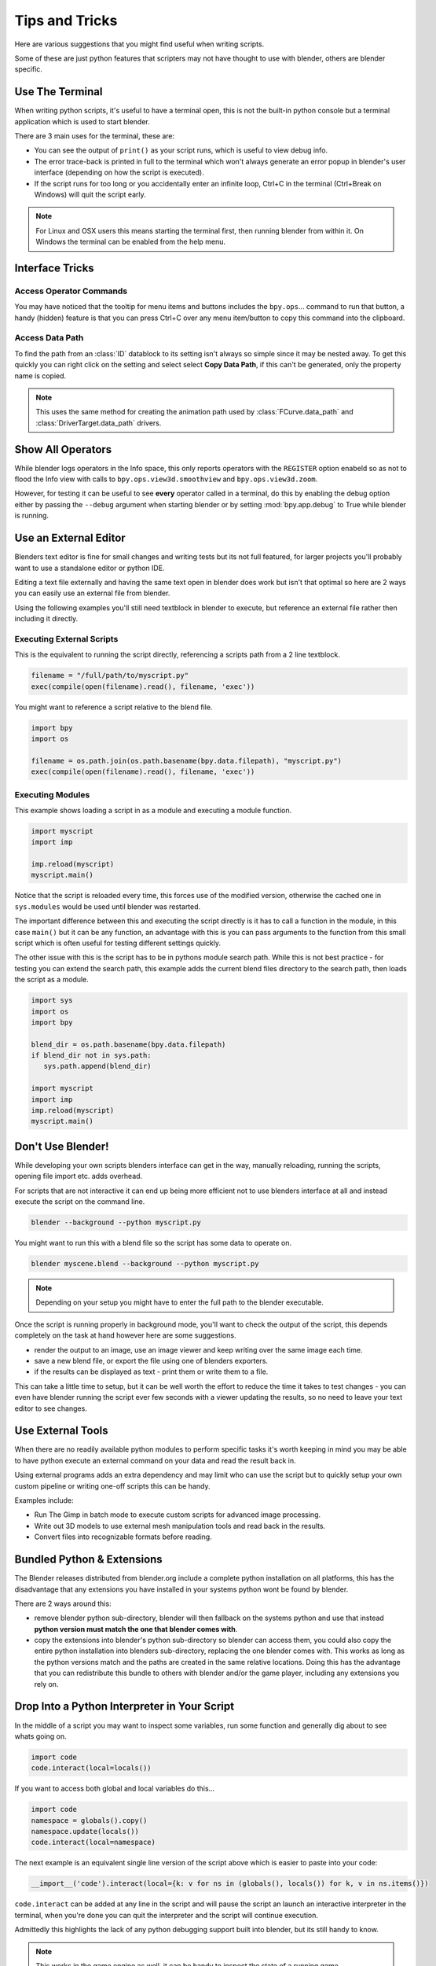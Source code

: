 ***************
Tips and Tricks
***************

Here are various suggestions that you might find useful when writing scripts.

Some of these are just python features that scripters may not have thought to use with blender, others are blender specific.


.. _use_the_terminal:

Use The Terminal
================

When writing python scripts, it's useful to have a terminal open, this is not the built-in python console but a terminal application which is used to start blender.

There are 3 main uses for the terminal, these are:

* You can see the output of ``print()`` as your script runs, which is useful to view debug info.

* The error trace-back is printed in full to the terminal which won't always generate an error popup in blender's user interface (depending on how the script is executed).

* If the script runs for too long or you accidentally enter an infinite loop, Ctrl+C in the terminal (Ctrl+Break on Windows) will quit the script early.

.. note::
   For Linux and OSX users this means starting the terminal first, then running blender from within it. On Windows the terminal can be enabled from the help menu.


Interface Tricks
================


Access Operator Commands
------------------------

You may have noticed that the tooltip for menu items and buttons includes the ``bpy.ops``... command to run that button, a handy (hidden) feature is that you can press Ctrl+C over any menu item/button to copy this command into the clipboard.


Access Data Path
----------------

To find the path from an :class:`ID` datablock to its setting isn't always so simple since it may be nested away. To get this quickly you can right click on the setting and select select **Copy Data Path**,
if this can't be generated, only the property name is copied.

.. note::

   This uses the same method for creating the animation path used by :class:`FCurve.data_path` and :class:`DriverTarget.data_path` drivers.


Show All Operators
==================

While blender logs operators in the Info space, this only reports operators with the ``REGISTER`` option enabeld so as not to flood the Info view with calls to ``bpy.ops.view3d.smoothview`` and ``bpy.ops.view3d.zoom``.

However, for testing it can be useful to see **every** operator called in a terminal, do this by enabling the debug option either by passing the ``--debug`` argument when starting blender or by setting :mod:`bpy.app.debug` to True while blender is running.


Use an External Editor
======================

Blenders text editor is fine for small changes and writing tests but its not full featured, for larger projects you'll probably want to use a standalone editor or python IDE.

Editing a text file externally and having the same text open in blender does work but isn't that optimal so here are 2 ways you can easily use an external file from blender.

Using the following examples you'll still need textblock in blender to execute, but reference an external file rather then including it directly.

Executing External Scripts
--------------------------

This is the equivalent to running the script directly, referencing a scripts path from a 2 line textblock.

.. code-block:: python

   filename = "/full/path/to/myscript.py"
   exec(compile(open(filename).read(), filename, 'exec'))


You might want to reference a script relative to the blend file.

.. code-block:: python

   import bpy
   import os

   filename = os.path.join(os.path.basename(bpy.data.filepath), "myscript.py")
   exec(compile(open(filename).read(), filename, 'exec'))


Executing Modules
-----------------

This example shows loading a script in as a module and executing a module function.

.. code-block:: python

   import myscript
   import imp

   imp.reload(myscript)
   myscript.main()


Notice that the script is reloaded every time, this forces use of the modified version, otherwise the cached one in ``sys.modules`` would be used until blender was restarted.

The important difference between this and executing the script directly is it has to call a function in the module, in this case ``main()`` but it can be any function, an advantage with this is you can pass arguments to the function from this small script which is often useful for testing different settings quickly.

The other issue with this is the script has to be in pythons module search path.
While this is not best practice - for testing you can extend the search path, this example adds the current blend files directory to the search path, then loads the script as a module.

.. code-block:: python

   import sys
   import os
   import bpy

   blend_dir = os.path.basename(bpy.data.filepath)
   if blend_dir not in sys.path:
      sys.path.append(blend_dir)

   import myscript
   import imp
   imp.reload(myscript)
   myscript.main()


Don't Use Blender!
==================

While developing your own scripts blenders interface can get in the way, manually reloading, running the scripts, opening file import etc. adds overhead.

For scripts that are not interactive it can end up being more efficient not to use blenders interface at all and instead execute the script on the command line.

.. code-block:: python

   blender --background --python myscript.py


You might want to run this with a blend file so the script has some data to operate on.

.. code-block:: python

   blender myscene.blend --background --python myscript.py


.. note::

   Depending on your setup you might have to enter the full path to the blender executable.


Once the script is running properly in background mode, you'll want to check the output of the script, this depends completely on the task at hand however here are some suggestions.

* render the output to an image, use an image viewer and keep writing over the same image each time.

* save a new blend file, or export the file using one of blenders exporters.

* if the results can be displayed as text - print them or write them to a file.


This can take a little time to setup, but it can be well worth the effort to reduce the time it takes to test changes - you can even have blender running the script ever few seconds with a viewer updating the results, so no need to leave your text editor to see changes.


Use External Tools
==================

When there are no readily available python modules to perform specific tasks it's worth keeping in mind you may be able to have python execute an external command on your data and read the result back in.

Using external programs adds an extra dependency and may limit who can use the script but to quickly setup your own custom pipeline or writing one-off scripts this can be handy.

Examples include:

* Run The Gimp in batch mode to execute custom scripts for advanced image processing.

* Write out 3D models to use external mesh manipulation tools and read back in the results.

* Convert files into recognizable formats before reading.


Bundled Python & Extensions
===========================

The Blender releases distributed from blender.org include a complete python installation on all platforms, this has the disadvantage that any extensions you have installed in your systems python wont be found by blender.

There are 2 ways around this:

* remove blender python sub-directory, blender will then fallback on the systems python and use that instead **python version must match the one that blender comes with**.

* copy the extensions into blender's python sub-directory so blender can access them, you could also copy the entire python installation into blenders sub-directory, replacing the one blender comes with. This works as long as the python versions match and the paths are created in the same relative locations. Doing this has the advantage that you can redistribute this bundle to others with blender and/or the game player, including any extensions you rely on.


Drop Into a Python Interpreter in Your Script
=============================================

In the middle of a script you may want to inspect some variables, run some function and generally dig about to see whats going on.

.. code-block:: python

   import code
   code.interact(local=locals())


If you want to access both global and local variables do this...

.. code-block:: python

   import code
   namespace = globals().copy()
   namespace.update(locals())
   code.interact(local=namespace)


The next example is an equivalent single line version of the script above which is easier to paste into your code:

.. code-block:: python

   __import__('code').interact(local={k: v for ns in (globals(), locals()) for k, v in ns.items()})


``code.interact`` can be added at any line in the script and will pause the script an launch an interactive interpreter in the terminal, when you're done you can quit the interpreter and the script will continue execution.


Admittedly this highlights the lack of any python debugging support built into blender, but its still handy to know.

.. note::

   This works in the game engine as well, it can be handy to inspect the state of a running game.


Advanced
========


Blender as a module
-------------------

From a python perspective it's nicer to have everything as an extension which lets the python script combine many components.

Advantages include:

* you can use external editors/IDE's with blenders python API and execute scripts within the IDE (step over code, inspect variables as the script runs).

* editors/IDE's can auto complete blender modules & variables.

* existing scripts can import blender API's without having to run inside blender.


This is marked advanced because to run blender as a python module requires a special build option.

For instructions on building see `Building blender as a python module <http://wiki.blender.org/index.php/User:Ideasman42/BlenderAsPyModule>`_


Python Safety (Build Option)
----------------------------

Since it's possible to access data which has been removed (see Gotcha's), this can be hard to track down the cause of crashes.

To raise python exceptions on accessing freed data (rather then crashing), enable the CMake build option WITH_PYTHON_SAFETY.

This enables data tracking which makes data access about 2x slower which is why the option is not enabled in release builds.
